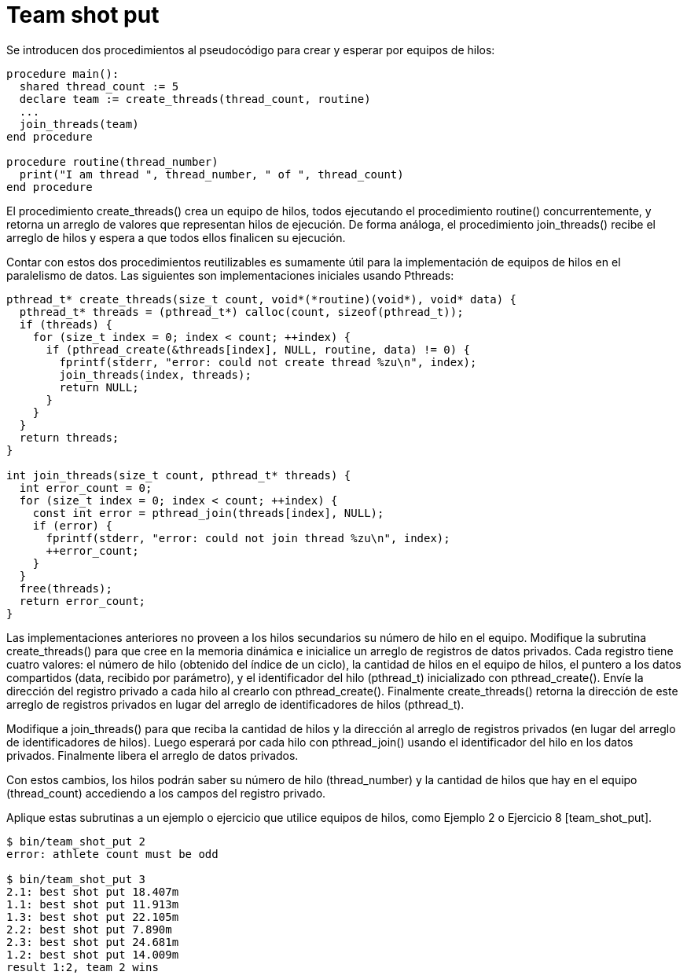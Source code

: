 = Team shot put
:experimental:
:nofooter:
:source-highlighter: pygments
:sectnums:
:stem: latexmath
:toc:
:xrefstyle: short



Se introducen dos procedimientos al pseudocódigo para crear y esperar por equipos de hilos:
[source,delphy]
----
procedure main():
  shared thread_count := 5
  declare team := create_threads(thread_count, routine)
  ...
  join_threads(team)
end procedure

procedure routine(thread_number)
  print("I am thread ", thread_number, " of ", thread_count)
end procedure
----
El procedimiento create_threads() crea un equipo de hilos, todos ejecutando el procedimiento routine() concurrentemente, y retorna un arreglo de valores que representan hilos de ejecución. De forma análoga, el procedimiento join_threads() recibe el arreglo de hilos y espera a que todos ellos finalicen su ejecución.

Contar con estos dos procedimientos reutilizables es sumamente útil para la implementación de equipos de hilos en el paralelismo de datos. Las siguientes son implementaciones iniciales usando Pthreads:
[source,c]
----
pthread_t* create_threads(size_t count, void*(*routine)(void*), void* data) {
  pthread_t* threads = (pthread_t*) calloc(count, sizeof(pthread_t));
  if (threads) {
    for (size_t index = 0; index < count; ++index) {
      if (pthread_create(&threads[index], NULL, routine, data) != 0) {
        fprintf(stderr, "error: could not create thread %zu\n", index);
        join_threads(index, threads);
        return NULL;
      }
    }
  }
  return threads;
}

int join_threads(size_t count, pthread_t* threads) {
  int error_count = 0;
  for (size_t index = 0; index < count; ++index) {
    const int error = pthread_join(threads[index], NULL);
    if (error) {
      fprintf(stderr, "error: could not join thread %zu\n", index);
      ++error_count;
    }
  }
  free(threads);
  return error_count;
}
----
Las implementaciones anteriores no proveen a los hilos secundarios su número de hilo en el equipo. Modifique la subrutina create_threads() para que cree en la memoria dinámica e inicialice un arreglo de registros de datos privados. Cada registro tiene cuatro valores: el número de hilo (obtenido del índice de un ciclo), la cantidad de hilos en el equipo de hilos, el puntero a los datos compartidos (data, recibido por parámetro), y el identificador del hilo (pthread_t) inicializado con pthread_create(). Envíe la dirección del registro privado a cada hilo al crearlo con pthread_create(). Finalmente create_threads() retorna la dirección de este arreglo de registros privados en lugar del arreglo de identificadores de hilos (pthread_t).

Modifique a join_threads() para que reciba la cantidad de hilos y la dirección al arreglo de registros privados (en lugar del arreglo de identificadores de hilos). Luego esperará por cada hilo con pthread_join() usando el identificador del hilo en los datos privados. Finalmente libera el arreglo de datos privados.

Con estos cambios, los hilos podrán saber su número de hilo (thread_number) y la cantidad de hilos que hay en el equipo (thread_count) accediendo a los campos del registro privado.

Aplique estas subrutinas a un ejemplo o ejercicio que utilice equipos de hilos, como Ejemplo 2 o Ejercicio 8 [team_shot_put].


[source,sh]
----
$ bin/team_shot_put 2
error: athlete count must be odd

$ bin/team_shot_put 3
2.1: best shot put 18.407m
1.1: best shot put 11.913m
1.3: best shot put 22.105m
2.2: best shot put 7.890m
2.3: best shot put 24.681m
1.2: best shot put 14.009m
result 1:2, team 2 wins
----

